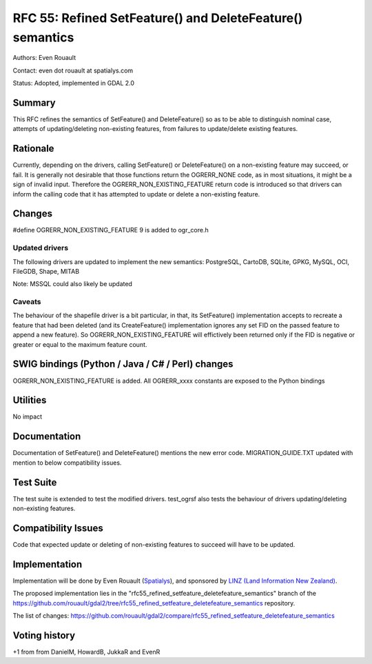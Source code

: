 =======================================================================================
RFC 55: Refined SetFeature() and DeleteFeature() semantics
=======================================================================================

Authors: Even Rouault

Contact: even dot rouault at spatialys.com

Status: Adopted, implemented in GDAL 2.0

Summary
-------

This RFC refines the semantics of SetFeature() and DeleteFeature() so as
to be able to distinguish nominal case, attempts of updating/deleting
non-existing features, from failures to update/delete existing features.

Rationale
---------

Currently, depending on the drivers, calling SetFeature() or
DeleteFeature() on a non-existing feature may succeed, or fail. It is
generally not desirable that those functions return the OGRERR_NONE
code, as in most situations, it might be a sign of invalid input.
Therefore the OGRERR_NON_EXISTING_FEATURE return code is introduced so
that drivers can inform the calling code that it has attempted to update
or delete a non-existing feature.

Changes
-------

#define OGRERR_NON_EXISTING_FEATURE 9 is added to ogr_core.h

Updated drivers
~~~~~~~~~~~~~~~

The following drivers are updated to implement the new semantics:
PostgreSQL, CartoDB, SQLite, GPKG, MySQL, OCI, FileGDB, Shape, MITAB

Note: MSSQL could also likely be updated

Caveats
~~~~~~~

The behaviour of the shapefile driver is a bit particular, in that, its
SetFeature() implementation accepts to recreate a feature that had been
deleted (and its CreateFeature() implementation ignores any set FID on
the passed feature to append a new feature). So
OGRERR_NON_EXISTING_FEATURE will effictively been returned only if the
FID is negative or greater or equal to the maximum feature count.

SWIG bindings (Python / Java / C# / Perl) changes
-------------------------------------------------

OGRERR_NON_EXISTING_FEATURE is added. All OGRERR_xxxx constants are
exposed to the Python bindings

Utilities
---------

No impact

Documentation
-------------

Documentation of SetFeature() and DeleteFeature() mentions the new error
code. MIGRATION_GUIDE.TXT updated with mention to below compatibility
issues.

Test Suite
----------

The test suite is extended to test the modified drivers. test_ogrsf also
tests the behaviour of drivers updating/deleting non-existing features.

Compatibility Issues
--------------------

Code that expected update or deleting of non-existing features to
succeed will have to be updated.

Implementation
--------------

Implementation will be done by Even Rouault
(`Spatialys <http://spatialys.com>`__), and sponsored by `LINZ (Land
Information New Zealand) <http://www.linz.govt.nz/>`__.

The proposed implementation lies in the
"rfc55_refined_setfeature_deletefeature_semantics" branch of the
`https://github.com/rouault/gdal2/tree/rfc55_refined_setfeature_deletefeature_semantics <https://github.com/rouault/gdal2/tree/rfc55_refined_setfeature_deletefeature_semantics>`__
repository.

The list of changes:
`https://github.com/rouault/gdal2/compare/rfc55_refined_setfeature_deletefeature_semantics <https://github.com/rouault/gdal2/compare/rfc55_refined_setfeature_deletefeature_semantics>`__

Voting history
--------------

+1 from from DanielM, HowardB, JukkaR and EvenR

